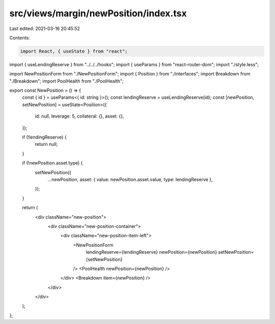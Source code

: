 src/views/margin/newPosition/index.tsx
======================================

Last edited: 2021-03-16 20:45:52

Contents:

.. code-block:: tsx

    import React, { useState } from "react";
import { useLendingReserve } from "../../../hooks";
import { useParams } from "react-router-dom";
import "./style.less";

import NewPositionForm from "./NewPositionForm";
import { Position } from "./interfaces";
import Breakdown from "./Breakdown";
import PoolHealth from "./PoolHealth";

export const NewPosition = () => {
  const { id } = useParams<{ id: string }>();
  const lendingReserve = useLendingReserve(id);
  const [newPosition, setNewPosition] = useState<Position>({
    id: null,
    leverage: 5,
    collateral: {},
    asset: {},
  });

  if (!lendingReserve) {
    return null;
  }

  if (!newPosition.asset.type) {
    setNewPosition({
      ...newPosition,
      asset: { value: newPosition.asset.value, type: lendingReserve },
    });
  }

  return (
    <div className="new-position">
      <div className="new-position-container">
        <div className="new-position-item-left">
          <NewPositionForm
            lendingReserve={lendingReserve}
            newPosition={newPosition}
            setNewPosition={setNewPosition}
          />
          <PoolHealth newPosition={newPosition} />
        </div>
        <Breakdown item={newPosition} />
      </div>
    </div>
  );
};


